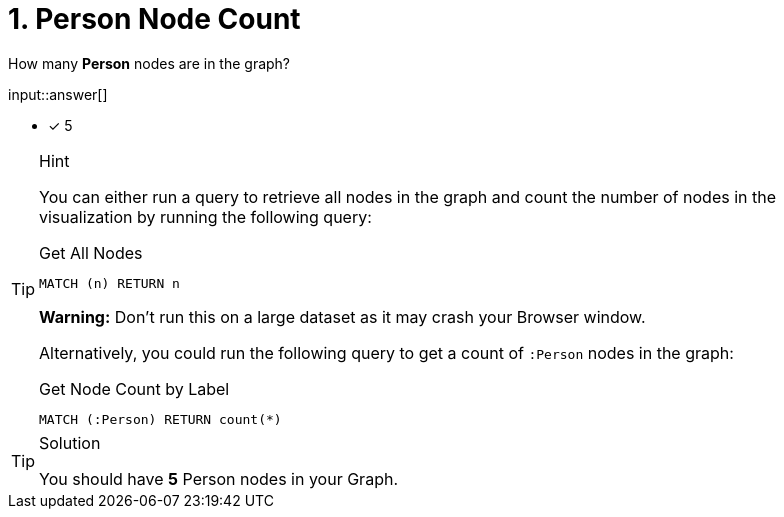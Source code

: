 [.question.freetext]
= 1. Person Node Count

How many **Person** nodes are in the graph?

input::answer[]

* [x] 5

[TIP,role=hint]
.Hint
====
You can either run a query to retrieve all nodes in the graph and count the number of nodes in the visualization by running the following query:

.Get All Nodes
[source,cypher]
----
MATCH (n) RETURN n
----

**Warning:** Don't run this on a large dataset as it may crash your Browser window.

Alternatively, you could run the following query to get a count of `:Person` nodes in the graph:

.Get Node Count by Label
[source,cypher]
----
MATCH (:Person) RETURN count(*)
----
====


[TIP,role=solution]
.Solution
====
You should have **5** Person nodes in your Graph.
====